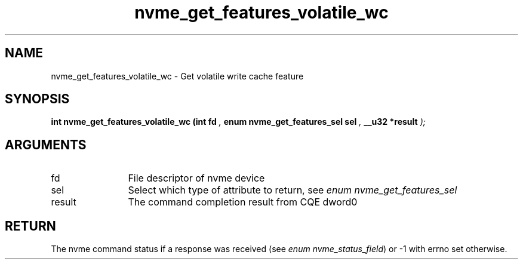 .TH "nvme_get_features_volatile_wc" 9 "nvme_get_features_volatile_wc" "August 2024" "libnvme API manual" LINUX
.SH NAME
nvme_get_features_volatile_wc \- Get volatile write cache feature
.SH SYNOPSIS
.B "int" nvme_get_features_volatile_wc
.BI "(int fd "  ","
.BI "enum nvme_get_features_sel sel "  ","
.BI "__u32 *result "  ");"
.SH ARGUMENTS
.IP "fd" 12
File descriptor of nvme device
.IP "sel" 12
Select which type of attribute to return, see \fIenum nvme_get_features_sel\fP
.IP "result" 12
The command completion result from CQE dword0
.SH "RETURN"
The nvme command status if a response was received (see
\fIenum nvme_status_field\fP) or -1 with errno set otherwise.

